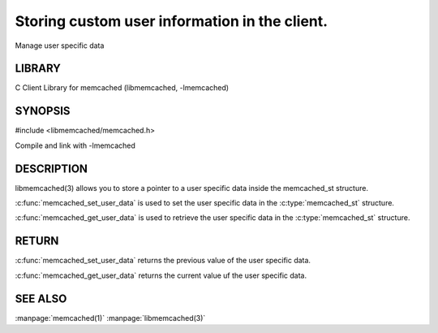 ==============================================
Storing custom user information in the client.
==============================================

.. index:: object: memcached_st

Manage user specific data


-------
LIBRARY
-------


C Client Library for memcached (libmemcached, -lmemcached)


--------
SYNOPSIS
--------


#include <libmemcached/memcached.h>

.. c:function:: void *memcached_get_user_data (memcached_st *ptr)

.. c:function:: void *memcached_set_user_data (memcached_st *ptr, void *data)

Compile and link with -lmemcached



-----------
DESCRIPTION
-----------


libmemcached(3) allows you to store a pointer to a user specific data inside
the memcached_st structure.

:c:func:`memcached_set_user_data` is used to set the user specific data in the
:c:type:`memcached_st` structure.

:c:func:`memcached_get_user_data` is used to retrieve the user specific data in the :c:type:`memcached_st` structure.


------
RETURN
------


:c:func:`memcached_set_user_data` returns the previous value of the user specific data.

:c:func:`memcached_get_user_data` returns the current value uf the user specific data.



--------
SEE ALSO
--------


:manpage:`memcached(1)` :manpage:`libmemcached(3)`

